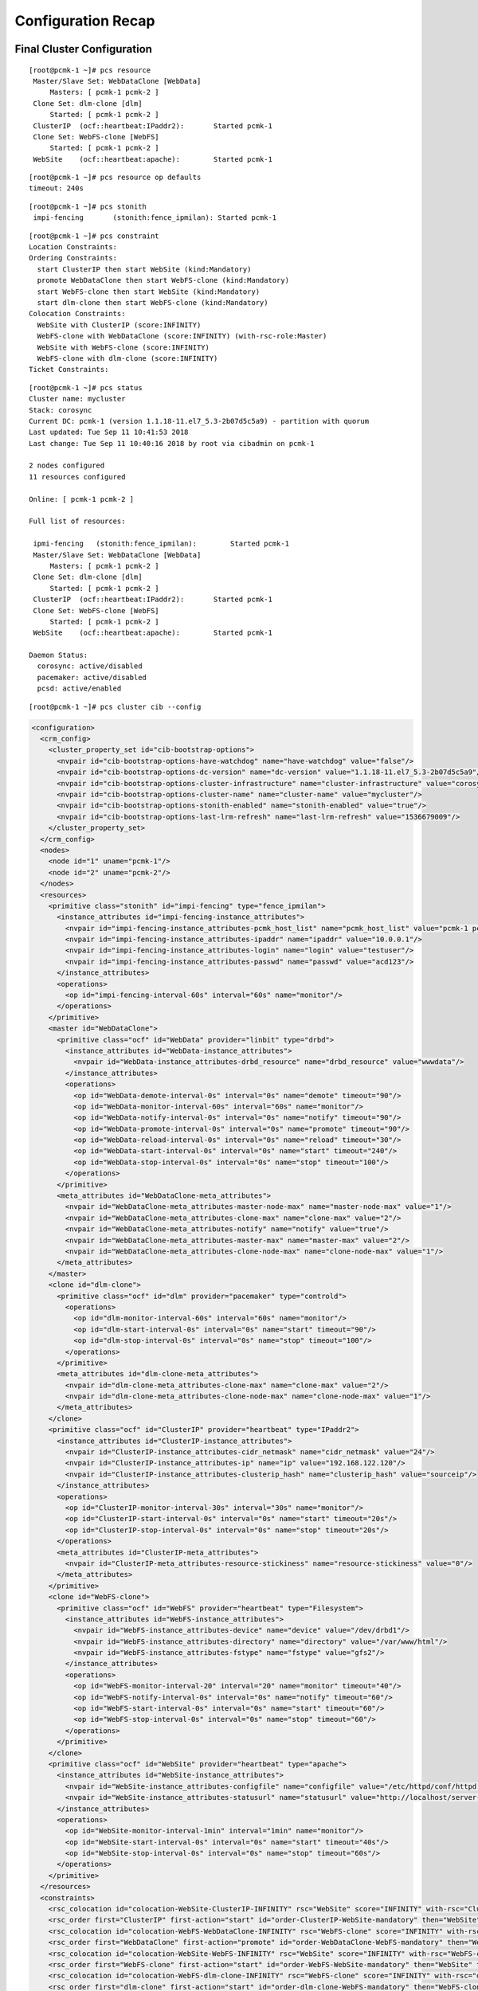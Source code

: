 Configuration Recap
-------------------

Final Cluster Configuration
###########################

::

    [root@pcmk-1 ~]# pcs resource
     Master/Slave Set: WebDataClone [WebData]
         Masters: [ pcmk-1 pcmk-2 ]
     Clone Set: dlm-clone [dlm]
         Started: [ pcmk-1 pcmk-2 ]
     ClusterIP	(ocf::heartbeat:IPaddr2):	Started pcmk-1
     Clone Set: WebFS-clone [WebFS]
         Started: [ pcmk-1 pcmk-2 ]
     WebSite	(ocf::heartbeat:apache):	Started pcmk-1

::

    [root@pcmk-1 ~]# pcs resource op defaults
    timeout: 240s

::

    [root@pcmk-1 ~]# pcs stonith
     impi-fencing	(stonith:fence_ipmilan): Started pcmk-1

::

    [root@pcmk-1 ~]# pcs constraint
    Location Constraints:
    Ordering Constraints:
      start ClusterIP then start WebSite (kind:Mandatory)
      promote WebDataClone then start WebFS-clone (kind:Mandatory)
      start WebFS-clone then start WebSite (kind:Mandatory)
      start dlm-clone then start WebFS-clone (kind:Mandatory)
    Colocation Constraints:
      WebSite with ClusterIP (score:INFINITY)
      WebFS-clone with WebDataClone (score:INFINITY) (with-rsc-role:Master)
      WebSite with WebFS-clone (score:INFINITY)
      WebFS-clone with dlm-clone (score:INFINITY)
    Ticket Constraints:

::

    [root@pcmk-1 ~]# pcs status
    Cluster name: mycluster
    Stack: corosync
    Current DC: pcmk-1 (version 1.1.18-11.el7_5.3-2b07d5c5a9) - partition with quorum
    Last updated: Tue Sep 11 10:41:53 2018
    Last change: Tue Sep 11 10:40:16 2018 by root via cibadmin on pcmk-1

    2 nodes configured
    11 resources configured

    Online: [ pcmk-1 pcmk-2 ]

    Full list of resources:

     ipmi-fencing   (stonith:fence_ipmilan):        Started pcmk-1
     Master/Slave Set: WebDataClone [WebData]
         Masters: [ pcmk-1 pcmk-2 ]
     Clone Set: dlm-clone [dlm]
         Started: [ pcmk-1 pcmk-2 ]
     ClusterIP	(ocf::heartbeat:IPaddr2):	Started pcmk-1
     Clone Set: WebFS-clone [WebFS]
         Started: [ pcmk-1 pcmk-2 ]
     WebSite	(ocf::heartbeat:apache):	Started pcmk-1

    Daemon Status:
      corosync: active/disabled
      pacemaker: active/disabled
      pcsd: active/enabled

::

    [root@pcmk-1 ~]# pcs cluster cib --config

.. code:: xml

    <configuration>
      <crm_config>
        <cluster_property_set id="cib-bootstrap-options">
          <nvpair id="cib-bootstrap-options-have-watchdog" name="have-watchdog" value="false"/>
          <nvpair id="cib-bootstrap-options-dc-version" name="dc-version" value="1.1.18-11.el7_5.3-2b07d5c5a9"/>
          <nvpair id="cib-bootstrap-options-cluster-infrastructure" name="cluster-infrastructure" value="corosync"/>
          <nvpair id="cib-bootstrap-options-cluster-name" name="cluster-name" value="mycluster"/>
          <nvpair id="cib-bootstrap-options-stonith-enabled" name="stonith-enabled" value="true"/>
          <nvpair id="cib-bootstrap-options-last-lrm-refresh" name="last-lrm-refresh" value="1536679009"/>
        </cluster_property_set>
      </crm_config>
      <nodes>
        <node id="1" uname="pcmk-1"/>
        <node id="2" uname="pcmk-2"/>
      </nodes>
      <resources>
        <primitive class="stonith" id="impi-fencing" type="fence_ipmilan">
          <instance_attributes id="impi-fencing-instance_attributes">
            <nvpair id="impi-fencing-instance_attributes-pcmk_host_list" name="pcmk_host_list" value="pcmk-1 pcmk-2"/>
            <nvpair id="impi-fencing-instance_attributes-ipaddr" name="ipaddr" value="10.0.0.1"/>
            <nvpair id="impi-fencing-instance_attributes-login" name="login" value="testuser"/>
            <nvpair id="impi-fencing-instance_attributes-passwd" name="passwd" value="acd123"/>
          </instance_attributes>
          <operations>
            <op id="impi-fencing-interval-60s" interval="60s" name="monitor"/>
          </operations>
        </primitive>
        <master id="WebDataClone">
          <primitive class="ocf" id="WebData" provider="linbit" type="drbd">
            <instance_attributes id="WebData-instance_attributes">
              <nvpair id="WebData-instance_attributes-drbd_resource" name="drbd_resource" value="wwwdata"/>
            </instance_attributes>
            <operations>
              <op id="WebData-demote-interval-0s" interval="0s" name="demote" timeout="90"/>
              <op id="WebData-monitor-interval-60s" interval="60s" name="monitor"/>
              <op id="WebData-notify-interval-0s" interval="0s" name="notify" timeout="90"/>
              <op id="WebData-promote-interval-0s" interval="0s" name="promote" timeout="90"/>
              <op id="WebData-reload-interval-0s" interval="0s" name="reload" timeout="30"/>
              <op id="WebData-start-interval-0s" interval="0s" name="start" timeout="240"/>
              <op id="WebData-stop-interval-0s" interval="0s" name="stop" timeout="100"/>
            </operations>
          </primitive>
          <meta_attributes id="WebDataClone-meta_attributes">
            <nvpair id="WebDataClone-meta_attributes-master-node-max" name="master-node-max" value="1"/>
            <nvpair id="WebDataClone-meta_attributes-clone-max" name="clone-max" value="2"/>
            <nvpair id="WebDataClone-meta_attributes-notify" name="notify" value="true"/>
            <nvpair id="WebDataClone-meta_attributes-master-max" name="master-max" value="2"/>
            <nvpair id="WebDataClone-meta_attributes-clone-node-max" name="clone-node-max" value="1"/>
          </meta_attributes>
        </master>
        <clone id="dlm-clone">
          <primitive class="ocf" id="dlm" provider="pacemaker" type="controld">
            <operations>
              <op id="dlm-monitor-interval-60s" interval="60s" name="monitor"/>
              <op id="dlm-start-interval-0s" interval="0s" name="start" timeout="90"/>
              <op id="dlm-stop-interval-0s" interval="0s" name="stop" timeout="100"/>
            </operations>
          </primitive>
          <meta_attributes id="dlm-clone-meta_attributes">
            <nvpair id="dlm-clone-meta_attributes-clone-max" name="clone-max" value="2"/>
            <nvpair id="dlm-clone-meta_attributes-clone-node-max" name="clone-node-max" value="1"/>
          </meta_attributes>
        </clone>
        <primitive class="ocf" id="ClusterIP" provider="heartbeat" type="IPaddr2">
          <instance_attributes id="ClusterIP-instance_attributes">
            <nvpair id="ClusterIP-instance_attributes-cidr_netmask" name="cidr_netmask" value="24"/>
            <nvpair id="ClusterIP-instance_attributes-ip" name="ip" value="192.168.122.120"/>
            <nvpair id="ClusterIP-instance_attributes-clusterip_hash" name="clusterip_hash" value="sourceip"/>
          </instance_attributes>
          <operations>
            <op id="ClusterIP-monitor-interval-30s" interval="30s" name="monitor"/>
            <op id="ClusterIP-start-interval-0s" interval="0s" name="start" timeout="20s"/>
            <op id="ClusterIP-stop-interval-0s" interval="0s" name="stop" timeout="20s"/>
          </operations>
          <meta_attributes id="ClusterIP-meta_attributes">
            <nvpair id="ClusterIP-meta_attributes-resource-stickiness" name="resource-stickiness" value="0"/>
          </meta_attributes>
        </primitive>
        <clone id="WebFS-clone">
          <primitive class="ocf" id="WebFS" provider="heartbeat" type="Filesystem">
            <instance_attributes id="WebFS-instance_attributes">
              <nvpair id="WebFS-instance_attributes-device" name="device" value="/dev/drbd1"/>
              <nvpair id="WebFS-instance_attributes-directory" name="directory" value="/var/www/html"/>
              <nvpair id="WebFS-instance_attributes-fstype" name="fstype" value="gfs2"/>
            </instance_attributes>
            <operations>
              <op id="WebFS-monitor-interval-20" interval="20" name="monitor" timeout="40"/>
              <op id="WebFS-notify-interval-0s" interval="0s" name="notify" timeout="60"/>
              <op id="WebFS-start-interval-0s" interval="0s" name="start" timeout="60"/>
              <op id="WebFS-stop-interval-0s" interval="0s" name="stop" timeout="60"/>
            </operations>
          </primitive>
        </clone>
        <primitive class="ocf" id="WebSite" provider="heartbeat" type="apache">
          <instance_attributes id="WebSite-instance_attributes">
            <nvpair id="WebSite-instance_attributes-configfile" name="configfile" value="/etc/httpd/conf/httpd.conf"/>
            <nvpair id="WebSite-instance_attributes-statusurl" name="statusurl" value="http://localhost/server-status"/>
          </instance_attributes>
          <operations>
            <op id="WebSite-monitor-interval-1min" interval="1min" name="monitor"/>
            <op id="WebSite-start-interval-0s" interval="0s" name="start" timeout="40s"/>
            <op id="WebSite-stop-interval-0s" interval="0s" name="stop" timeout="60s"/>
          </operations>
        </primitive>
      </resources>
      <constraints>
        <rsc_colocation id="colocation-WebSite-ClusterIP-INFINITY" rsc="WebSite" score="INFINITY" with-rsc="ClusterIP"/>
        <rsc_order first="ClusterIP" first-action="start" id="order-ClusterIP-WebSite-mandatory" then="WebSite" then-action="start"/>
        <rsc_colocation id="colocation-WebFS-WebDataClone-INFINITY" rsc="WebFS-clone" score="INFINITY" with-rsc="WebDataClone" with-rsc-role="Master"/>
        <rsc_order first="WebDataClone" first-action="promote" id="order-WebDataClone-WebFS-mandatory" then="WebFS-clone" then-action="start"/>
        <rsc_colocation id="colocation-WebSite-WebFS-INFINITY" rsc="WebSite" score="INFINITY" with-rsc="WebFS-clone"/>
        <rsc_order first="WebFS-clone" first-action="start" id="order-WebFS-WebSite-mandatory" then="WebSite" then-action="start"/>
        <rsc_colocation id="colocation-WebFS-dlm-clone-INFINITY" rsc="WebFS-clone" score="INFINITY" with-rsc="dlm-clone"/>
        <rsc_order first="dlm-clone" first-action="start" id="order-dlm-clone-WebFS-mandatory" then="WebFS-clone" then-action="start"/>
      </constraints>
      <rsc_defaults>
        <meta_attributes id="rsc_defaults-options">
          <nvpair id="rsc_defaults-options-resource-stickiness" name="resource-stickiness" value="100"/>
        </meta_attributes>
      </rsc_defaults>
      <op_defaults>
        <meta_attributes id="op_defaults-options">
          <nvpair id="op_defaults-options-timeout" name="timeout" value="240s"/>
        </meta_attributes>
      </op_defaults>
    </configuration>

Node List
#########

::

    [root@pcmk-1 ~]# pcs status nodes
    Pacemaker Nodes:
     Online: pcmk-1 pcmk-2
     Standby:
     Maintenance:
     Offline:
    Pacemaker Remote Nodes:
     Online:
     Standby:
     Maintenance:
     Offline:

Cluster Options
###############

::

    [root@pcmk-1 ~]# pcs property
    Cluster Properties:
     cluster-infrastructure: corosync
     cluster-name: mycluster
     dc-version: 1.1.18-11.el7_5.3-2b07d5c5a9
     have-watchdog: false
     last-lrm-refresh: 1536679009
     stonith-enabled: true

The output shows state information automatically obtained about the cluster, including:

* **cluster-infrastructure** - the cluster communications layer in use
* **cluster-name** - the cluster name chosen by the administrator when the cluster was created
* **dc-version** - the version (including upstream source-code hash) of Pacemaker
  used on the Designated Controller, which is the node elected to determine what
  actions are needed when events occur

The output also shows options set by the administrator that control the way the cluster operates, including:

* **stonith-enabled=true** - whether the cluster is allowed to use STONITH resources

Resources
#########

Default Options
_______________

::

    [root@pcmk-1 ~]# pcs resource defaults
    resource-stickiness: 100

This shows cluster option defaults that apply to every resource that does not
explicitly set the option itself. Above:

* **resource-stickiness** - Specify the aversion to moving healthy resources to other machines

Fencing
_______

::

    [root@pcmk-1 ~]# pcs stonith show
     ipmi-fencing	(stonith:fence_ipmilan):	Started pcmk-1
    [root@pcmk-1 ~]# pcs stonith show ipmi-fencing
     Resource: ipmi-fencing (class=stonith type=fence_ipmilan)
      Attributes: ipaddr="10.0.0.1" login="testuser" passwd="acd123" pcmk_host_list="pcmk-1 pcmk-2" 
      Operations: monitor interval=60s (fence-monitor-interval-60s)

Service Address
_______________

Users of the services provided by the cluster require an unchanging
address with which to access it.

::

    [root@pcmk-1 ~]# pcs resource show ClusterIP
    Resource: ClusterIP (class=ocf provider=heartbeat type=IPaddr2)
     Attributes: cidr_netmask=24 ip=192.168.122.120 clusterip_hash=sourceip
     Meta Attrs: resource-stickiness=0 
     Operations: monitor interval=30s (ClusterIP-monitor-interval-30s)
                 start interval=0s timeout=20s (ClusterIP-start-interval-0s)
                 stop interval=0s timeout=20s (ClusterIP-stop-interval-0s)

DRBD - Shared Storage
_____________________

Here, we define the DRBD service and specify which DRBD resource (from
/etc/drbd.d/\*.res) it should manage. We make it a master clone resource and, in
order to have an active/active setup, allow both instances to be promoted to master
at the same time. We also set the notify option so that the
cluster will tell DRBD agent when its peer changes state.

::

    [root@pcmk-1 ~]# pcs resource show WebDataClone
     Master: WebDataClone
      Meta Attrs: master-node-max=1 clone-max=2 notify=true master-max=2 clone-node-max=1 
      Resource: WebData (class=ocf provider=linbit type=drbd)
       Attributes: drbd_resource=wwwdata
       Operations: demote interval=0s timeout=90 (WebData-demote-interval-0s)
                   monitor interval=60s (WebData-monitor-interval-60s)
                   notify interval=0s timeout=90 (WebData-notify-interval-0s)
                   promote interval=0s timeout=90 (WebData-promote-interval-0s)
                   reload interval=0s timeout=30 (WebData-reload-interval-0s)
                   start interval=0s timeout=240 (WebData-start-interval-0s)
                   stop interval=0s timeout=100 (WebData-stop-interval-0s)
    [root@pcmk-1 ~]# pcs constraint ref WebDataClone
    Resource: WebDataClone
      colocation-WebFS-WebDataClone-INFINITY
      order-WebDataClone-WebFS-mandatory

Cluster Filesystem
__________________

The cluster filesystem ensures that files are read and written correctly.
We need to specify the block device (provided by DRBD), where we want it
mounted and that we are using GFS2. Again, it is a clone because it is
intended to be active on both nodes. The additional constraints ensure
that it can only be started on nodes with active DLM and DRBD instances.

::

    [root@pcmk-1 ~]# pcs resource show WebFS-clone
     Clone: WebFS-clone
      Resource: WebFS (class=ocf provider=heartbeat type=Filesystem)
       Attributes: device=/dev/drbd1 directory=/var/www/html fstype=gfs2
       Operations: monitor interval=20 timeout=40 (WebFS-monitor-interval-20)
                   notify interval=0s timeout=60 (WebFS-notify-interval-0s)
                   start interval=0s timeout=60 (WebFS-start-interval-0s)
                   stop interval=0s timeout=60 (WebFS-stop-interval-0s)
    [root@pcmk-1 ~]# pcs constraint ref WebFS-clone
    Resource: WebFS-clone
      colocation-WebFS-WebDataClone-INFINITY
      colocation-WebSite-WebFS-INFINITY
      colocation-WebFS-dlm-clone-INFINITY
      order-WebDataClone-WebFS-mandatory
      order-WebFS-WebSite-mandatory
      order-dlm-clone-WebFS-mandatory

Apache
______

Lastly, we have the actual service, Apache. We need only tell the cluster
where to find its main configuration file and restrict it to running on
a node that has the required filesystem mounted and the IP address active.

::

    [root@pcmk-1 ~]# pcs resource show WebSite
    Resource: WebSite (class=ocf provider=heartbeat type=apache)
     Attributes: configfile=/etc/httpd/conf/httpd.conf statusurl=http://localhost/server-status
     Operations: monitor interval=1min (WebSite-monitor-interval-1min)
                 start interval=0s timeout=40s (WebSite-start-interval-0s)
                 stop interval=0s timeout=60s (WebSite-stop-interval-0s)
    [root@pcmk-1 ~]# pcs constraint ref WebSite
    Resource: WebSite
      colocation-WebSite-ClusterIP-INFINITY
      colocation-WebSite-WebFS-INFINITY
      order-ClusterIP-WebSite-mandatory
      order-WebFS-WebSite-mandatory
